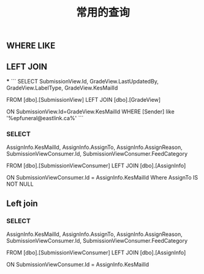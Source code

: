 #+TITLE: 常用的查询

** WHERE LIKE

** LEFT JOIN
***
```
SELECT SubmissionView.Id, GradeView.LastUpdatedBy, GradeView.LabelType, GradeView.KesMailId
   
  FROM [dbo].[SubmissionView]
  LEFT JOIN [dbo].[GradeView]

  ON SubmissionView.Id=GradeView.KesMailId
  WHERE [Sender] like '%epfuneral@eastlink.ca%'
```
*** SELECT 
AssignInfo.KesMailId, 
AssignInfo.AssignTo, 
AssignInfo.AssignReason,
SubmissionViewConsumer.Id,
SubmissionViewConsumer.FeedCategory

   
  FROM [dbo].[SubmissionViewConsumer] 
  LEFT JOIN [dbo].[AssignInfo]

  ON SubmissionViewConsumer.Id = AssignInfo.KesMailId
  Where AssignTo IS NOT NULL
** Left join
*** SELECT 
AssignInfo.KesMailId, 
AssignInfo.AssignTo, 
AssignInfo.AssignReason,
SubmissionViewConsumer.Id,
SubmissionViewConsumer.FeedCategory

   
  FROM [dbo].[SubmissionViewConsumer]
  LEFT JOIN [dbo].[AssignInfo]

  ON SubmissionViewConsumer.Id = AssignInfo.KesMailId
